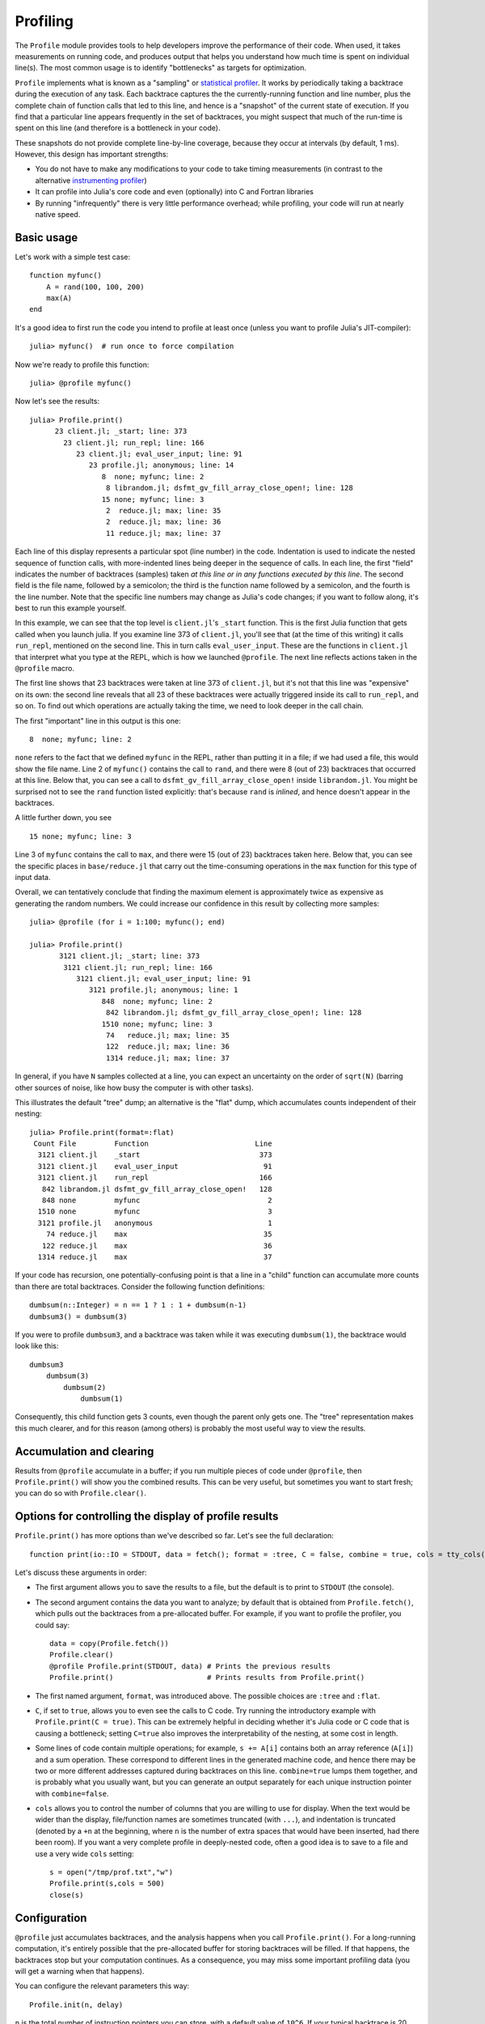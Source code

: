 Profiling
=========

.. module:: Base.Profile

The ``Profile`` module provides tools to help developers improve the
performance of their code. When used, it takes measurements on running
code, and produces output that helps you understand how much time is
spent on individual line(s).  The most common usage is to identify
"bottlenecks" as targets for optimization.

``Profile`` implements what is known as a "sampling" or `statistical
profiler
<http://en.wikipedia.org/wiki/Profiling_(computer_programming)>`_.  It
works by periodically taking a backtrace during the execution of any
task. Each backtrace captures the the currently-running function and
line number, plus the complete chain of function calls that led to
this line, and hence is a "snapshot" of the current state of
execution.  If you find that a particular line appears frequently in
the set of backtraces, you might suspect that much of the run-time is
spent on this line (and therefore is a bottleneck in your code).

These snapshots do not provide complete line-by-line coverage, because
they occur at intervals (by default, 1 ms). However, this design has
important strengths:

- You do not have to make any modifications to your code to take
  timing measurements (in contrast to the alternative `instrumenting
  profiler <https://github.com/timholy/Profile.jl>`_)
- It can profile into Julia's core code and even (optionally) into C
  and Fortran libraries
- By running "infrequently" there is very little performance overhead;
  while profiling, your code will run at nearly native speed.

Basic usage
-----------

Let's work with a simple test case::

    function myfunc()
        A = rand(100, 100, 200)
        max(A)
    end

It's a good idea to first run the code you intend to profile at least
once (unless you want to profile Julia's JIT-compiler)::

    julia> myfunc()  # run once to force compilation

Now we're ready to profile this function::

    julia> @profile myfunc()

Now let's see the results::

    julia> Profile.print()
          23 client.jl; _start; line: 373
            23 client.jl; run_repl; line: 166
               23 client.jl; eval_user_input; line: 91
                  23 profile.jl; anonymous; line: 14
                     8  none; myfunc; line: 2
                      8 librandom.jl; dsfmt_gv_fill_array_close_open!; line: 128
                     15 none; myfunc; line: 3
                      2  reduce.jl; max; line: 35
                      2  reduce.jl; max; line: 36
                      11 reduce.jl; max; line: 37

Each line of this display represents a particular spot (line number)
in the code.  Indentation is used to indicate the nested sequence of
function calls, with more-indented lines being deeper in the sequence
of calls.  In each line, the first "field" indicates the number of
backtraces (samples) taken *at this line or in any functions executed
by this line*. The second field is the file name, followed by a
semicolon; the third is the function name followed by a semicolon, and
the fourth is the line number.  Note that the specific line numbers
may change as Julia's code changes; if you want to follow along, it's
best to run this example yourself.

In this example, we can see that the top level is ``client.jl``'s
``_start`` function. This is the first Julia function that gets called
when you launch julia.  If you examine line 373 of ``client.jl``,
you'll see that (at the time of this writing) it calls ``run_repl``,
mentioned on the second line. This in turn calls ``eval_user_input``.
These are the functions in ``client.jl`` that interpret what you type
at the REPL, which is how we launched ``@profile``.  The next line
reflects actions taken in the ``@profile`` macro.

The first line shows that 23 backtraces were taken at line 373 of
``client.jl``, but it's not that this line was "expensive" on its own:
the second line reveals that all 23 of these backtraces were actually
triggered inside its call to ``run_repl``, and so on. To find out
which operations are actually taking the time, we need to look deeper
in the call chain.

The first "important" line in this output is this one::

                     8  none; myfunc; line: 2

``none`` refers to the fact that we defined ``myfunc`` in the REPL,
rather than putting it in a file; if we had used a file, this would
show the file name. Line 2 of ``myfunc()`` contains the call to
``rand``, and there were 8 (out of 23) backtraces that occurred at
this line. Below that, you can see a call to
``dsfmt_gv_fill_array_close_open!`` inside ``librandom.jl``. You might be surprised not to see the
``rand`` function listed explicitly: that's because ``rand`` is *inlined*,
and hence doesn't appear in the backtraces.

A little further down, you see
::
   15 none; myfunc; line: 3

Line 3 of ``myfunc`` contains the call to ``max``, and there were 15
(out of 23) backtraces taken here. Below that, you can see the
specific places in ``base/reduce.jl`` that carry out the
time-consuming operations in the ``max`` function for this type of
input data.

Overall, we can tentatively conclude that finding the maximum element
is approximately twice as expensive as generating the random
numbers. We could increase our confidence in this result by collecting
more samples::

    julia> @profile (for i = 1:100; myfunc(); end)
    
    julia> Profile.print()
           3121 client.jl; _start; line: 373
            3121 client.jl; run_repl; line: 166
               3121 client.jl; eval_user_input; line: 91
                  3121 profile.jl; anonymous; line: 1
                     848  none; myfunc; line: 2
                      842 librandom.jl; dsfmt_gv_fill_array_close_open!; line: 128
                     1510 none; myfunc; line: 3
                      74   reduce.jl; max; line: 35
                      122  reduce.jl; max; line: 36
                      1314 reduce.jl; max; line: 37

In general, if you have ``N`` samples collected at a line, you can
expect an uncertainty on the order of ``sqrt(N)`` (barring other
sources of noise, like how busy the computer is with other tasks).

This illustrates the default "tree" dump; an alternative is the "flat"
dump, which accumulates counts independent of their nesting::

    julia> Profile.print(format=:flat)
     Count File         Function                         Line
      3121 client.jl    _start                            373
      3121 client.jl    eval_user_input                    91
      3121 client.jl    run_repl                          166
       842 librandom.jl dsfmt_gv_fill_array_close_open!   128
       848 none         myfunc                              2
      1510 none         myfunc                              3
      3121 profile.jl   anonymous                           1
        74 reduce.jl    max                                35
       122 reduce.jl    max                                36
      1314 reduce.jl    max                                37

If your code has recursion, one potentially-confusing point is that a
line in a "child" function can accumulate more counts than there are
total backtraces. Consider the following function definitions::

    dumbsum(n::Integer) = n == 1 ? 1 : 1 + dumbsum(n-1)
    dumbsum3() = dumbsum(3)

If you were to profile ``dumbsum3``, and a backtrace was taken while it was executing ``dumbsum(1)``, the backtrace would look like this::

    dumbsum3
        dumbsum(3)
            dumbsum(2)
                dumbsum(1)

Consequently, this child function gets 3 counts, even though the
parent only gets one.  The "tree" representation makes this much
clearer, and for this reason (among others) is probably the most
useful way to view the results.

Accumulation and clearing
-------------------------

Results from ``@profile`` accumulate in a buffer; if you run multiple
pieces of code under ``@profile``, then ``Profile.print()`` will show
you the combined results. This can be very useful, but sometimes you
want to start fresh; you can do so with ``Profile.clear()``.


Options for controlling the display of profile results
------------------------------------------------------

``Profile.print()`` has more options than we've described so far.
Let's see the full declaration::

    function print(io::IO = STDOUT, data = fetch(); format = :tree, C = false, combine = true, cols = tty_cols())

Let's discuss these arguments in order:

- The first argument allows you to save the results to a file, but the
  default is to print to ``STDOUT`` (the console).
- The second argument contains the data you want to analyze; by
  default that is obtained from ``Profile.fetch()``, which pulls out
  the backtraces from a pre-allocated buffer. For example, if you want
  to profile the profiler, you could say::
     data = copy(Profile.fetch())
     Profile.clear()
     @profile Profile.print(STDOUT, data) # Prints the previous results
     Profile.print()                      # Prints results from Profile.print()
- The first named argument, ``format``, was introduced above. The
  possible choices are ``:tree`` and ``:flat``.
- ``C``, if set to ``true``, allows you to even see the calls to C
  code.  Try running the introductory example with ``Profile.print(C =
  true)``. This can be extremely helpful in deciding whether it's
  Julia code or C code that is causing a bottleneck; setting
  ``C=true`` also improves the interpretability of the nesting, at
  some cost in length.
- Some lines of code contain multiple operations; for example, ``s +=
  A[i]`` contains both an array reference (``A[i]``) and a sum
  operation.  These correspond to different lines in the generated
  machine code, and hence there may be two or more different addresses
  captured during backtraces on this line.  ``combine=true`` lumps
  them together, and is probably what you usually want, but you can
  generate an output separately for each unique instruction pointer
  with ``combine=false``.
- ``cols`` allows you to control the number of columns that you are
  willing to use for display.  When the text would be wider than the
  display, file/function names are sometimes truncated (with ``...``),
  and indentation is truncated (denoted by a ``+n`` at the beginning,
  where ``n`` is the number of extra spaces that would have been
  inserted, had there been room). If you want a very complete profile
  in deeply-nested code, often a good idea is to save to a file and
  use a very wide ``cols`` setting::

    s = open("/tmp/prof.txt","w")
    Profile.print(s,cols = 500)
    close(s)


Configuration
-------------

``@profile`` just accumulates backtraces, and the analysis happens
when you call ``Profile.print()``. For a long-running computation,
it's entirely possible that the pre-allocated buffer for storing
backtraces will be filled. If that happens, the backtraces stop but
your computation continues. As a consequence, you may miss some
important profiling data (you will get a warning when that happens).

You can configure the relevant parameters this way::

  Profile.init(n, delay)

``n`` is the total number of instruction pointers you can store, with
a default value of ``10^6``. If your typical backtrace is 20
instruction pointers, then you can collect 50000 backtraces, which
suggests a statistical uncertainty of less than 1%. This may be good
enough for most applications.

Consequently, you are more likely to need to modify ``delay``,
expressed in seconds, which sets the amount of time that Julia gets
between snapshots to perform the requested computations. A very
long-running job might not need frequent backtraces. The default
setting is ``delay = 0.001``.  Of course, you can decrease the delay
as well as increase it; however, the overhead of profiling grows once
the delay becomes similar to the amount of time needed to take a
backtrace (~30 microseconds on the author's laptop).
